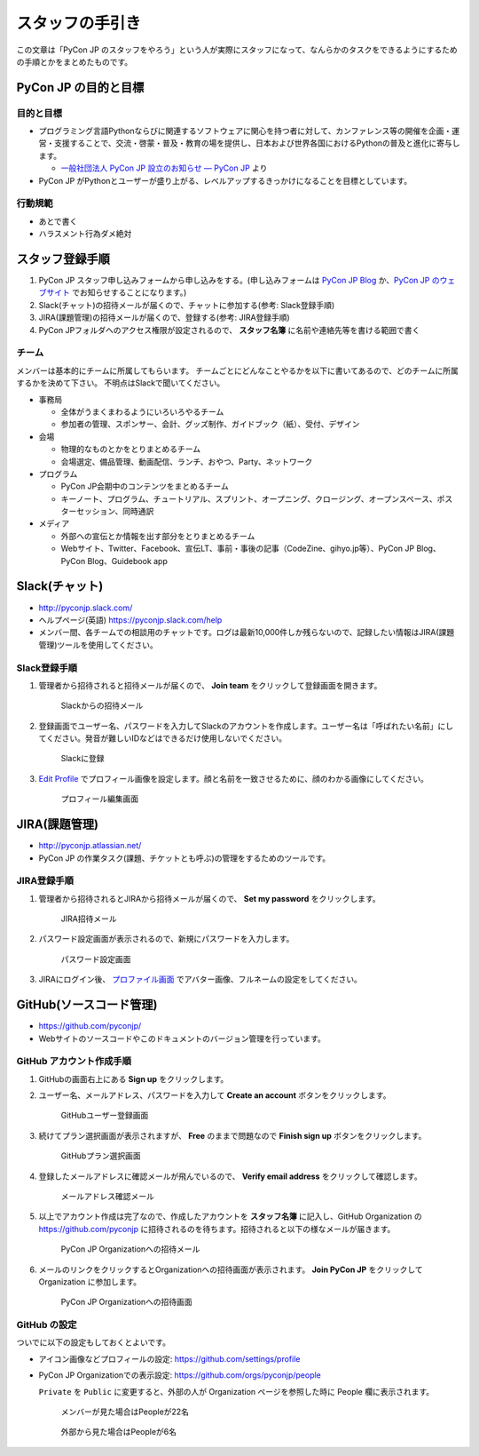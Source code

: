 ==================
 スタッフの手引き
==================

この文章は「PyCon JP のスタッフをやろう」という人が実際にスタッフになって、なんらかのタスクをできるようにするための手順とかをまとめたものです。

PyCon JP の目的と目標
=========================

目的と目標
----------
- プログラミング言語Pythonならびに関連するソフトウェアに関心を持つ者に対して、カンファレンス等の開催を企画・運営・支援することで、交流・啓蒙・普及・教育の場を提供し、日本および世界各国におけるPythonの普及と進化に寄与します。

  - `一般社団法人 PyCon JP 設立のお知らせ — PyCon JP <https://www.pycon.jp/committee/foundation.html>`_ より
- PyCon JP がPythonとユーザーが盛り上がる、レベルアップするきっかけになることを目標としています。  

行動規範
--------
- あとで書く
- ハラスメント行為ダメ絶対

スタッフ登録手順
================
1. PyCon JP スタッフ申し込みフォームから申し込みをする。(申し込みフォームは `PyCon JP Blog <http://pyconjp.blogspot.jp/>`_ か、`PyCon JP のウェブサイト <https://pycon.jp/>`_ でお知らせすることになります。)
2. Slack(チャット)の招待メールが届くので、チャットに参加する(参考: Slack登録手順)
3. JIRA(課題管理)の招待メールが届くので、登録する(参考: JIRA登録手順)
4. PyCon JPフォルダへのアクセス権限が設定されるので、 **スタッフ名簿** に名前や連絡先等を書ける範囲で書く

チーム
------
メンバーは基本的にチームに所属してもらいます。
チームごとにどんなことやるかを以下に書いてあるので、どのチームに所属するかを決めて下さい。
不明点はSlackで聞いてください。

- 事務局

  - 全体がうまくまわるようにいろいろやるチーム
  - 参加者の管理、スポンサー、会計、グッズ制作、ガイドブック（紙）、受付、デザイン

- 会場

  - 物理的なものとかをとりまとめるチーム
  - 会場選定、備品管理、動画配信、ランチ、おやつ、Party、ネットワーク

- プログラム

  - PyCon JP会期中のコンテンツをまとめるチーム
  - キーノート、プログラム、チュートリアル、スプリント、オープニング、クロージング、オープンスペース、ポスターセッション、同時通訳

- メディア

  - 外部への宣伝とか情報を出す部分をとりまとめるチーム
  - Webサイト、Twitter、Facebook、宣伝LT、事前・事後の記事（CodeZine、gihyo.jp等）、PyCon JP Blog、PyCon Blog、Guidebook app

Slack(チャット)
===============
- http://pyconjp.slack.com/
- ヘルプページ(英語) https://pyconjp.slack.com/help
- メンバー間、各チームでの相談用のチャットです。ログは最新10,000件しか残らないので、記録したい情報はJIRA(課題管理)ツールを使用してください。

Slack登録手順
-------------
1. 管理者から招待されると招待メールが届くので、 **Join team** をクリックして登録画面を開きます。

   .. figure:: images/slack1.png
      :alt: Slackからの招待メール
      :width: 400

      Slackからの招待メール

2. 登録画面でユーザー名、パスワードを入力してSlackのアカウントを作成します。ユーザー名は「呼ばれたい名前」にしてください。発音が難しいIDなどはできるだけ使用しないでください。

   .. figure:: images/slack2.png
      :alt: Slackに登録
      :width: 400

      Slackに登録

3. `Edit Profile <https://pyconjp.slack.com/account/profile>`_ でプロフィール画像を設定します。顔と名前を一致させるために、顔のわかる画像にしてください。

   .. figure:: images/slack3.png
      :alt: プロフィール編集画面
      :width: 400

      プロフィール編集画面

JIRA(課題管理)
==============
- http://pyconjp.atlassian.net/
- PyCon JP の作業タスク(課題、チケットとも呼ぶ)の管理をするためのツールです。

JIRA登録手順
------------
1. 管理者から招待されるとJIRAから招待メールが届くので、 **Set my password** をクリックします。

   .. figure:: images/jira1.png
      :alt: JIRA招待メール
      :width: 600

      JIRA招待メール

2. パスワード設定画面が表示されるので、新規にパスワードを入力します。
   
   .. figure:: images/jira2.png
      :alt: パスワード設定画面
      :width: 400

      パスワード設定画面

3. JIRAにログイン後、 `プロファイル画面 <https://pyconjp.atlassian.net/secure/ViewProfile.jspa>`_ でアバター画像、フルネームの設定をしてください。

GitHub(ソースコード管理)
========================
- https://github.com/pyconjp/
- Webサイトのソースコードやこのドキュメントのバージョン管理を行っています。

GitHub アカウント作成手順
-------------------------
1. GitHubの画面右上にある **Sign up** をクリックします。
2. ユーザー名、メールアドレス、パスワードを入力して **Create an account** ボタンをクリックします。

   .. figure:: images/github1.png
      :alt: GitHubユーザー登録画面
      :width: 600

      GitHubユーザー登録画面

3. 続けてプラン選択画面が表示されますが、 **Free** のままで問題なので **Finish sign up** ボタンをクリックします。

   .. figure:: images/github2.png
      :alt: GitHubプラン選択画面
      :width: 600

      GitHubプラン選択画面

4. 登録したメールアドレスに確認メールが飛んでいるので、 **Verify email address** をクリックして確認します。

   .. figure:: images/github3.png
      :alt: メールアドレス確認メール
      :width: 600

      メールアドレス確認メール

5. 以上でアカウント作成は完了なので、作成したアカウントを **スタッフ名簿** に記入し、GitHub Organization の https://github.com/pyconjp に招待されるのを待ちます。招待されると以下の様なメールが届きます。

   .. figure:: images/github4.png
      :alt: PyCon JP Organizationへの招待メール
      :width: 600

      PyCon JP Organizationへの招待メール

6. メールのリンクをクリックするとOrganizationへの招待画面が表示されます。 **Join PyCon JP** をクリックして Organization に参加します。

   .. figure:: images/github5.png
      :alt: PyCon JP Organizationへの招待画面
      :width: 600

      PyCon JP Organizationへの招待画面

GitHub の設定
-------------
ついでに以下の設定もしておくとよいです。

- アイコン画像などプロフィールの設定: https://github.com/settings/profile
- PyCon JP Organizationでの表示設定: https://github.com/orgs/pyconjp/people

  ``Private`` を ``Public`` に変更すると、外部の人が Organization ページを参照した時に People 欄に表示されます。

  .. figure:: images/github6.png
     :alt: メンバーが見た場合はPeopleが22名
     :width: 600

     メンバーが見た場合はPeopleが22名

  .. figure:: images/github7.png
     :alt: 外部から見た場合はPeopleが6名
     :width: 600

     外部から見た場合はPeopleが6名


